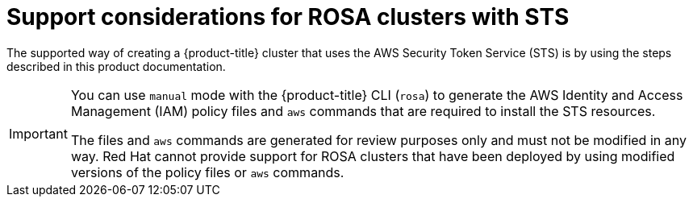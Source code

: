 // Module included in the following assemblies:
//
// * rosa_install_access_delete_clusters/rosa-sts-creating-a-cluster-with-customizations.adoc

:_mod-docs-content-type: CONCEPT
[id="rosa-sts-support-considerations_{context}"]
= Support considerations for ROSA clusters with STS

The supported way of creating a {product-title} cluster that uses the AWS Security Token Service (STS) is by using the steps described in this product documentation.

[IMPORTANT]
====
You can use `manual` mode with the {product-title} CLI (`rosa`) to generate the AWS Identity and Access Management (IAM) policy files and `aws` commands that are required to install the STS resources.

The files and `aws` commands are generated for review purposes only and must not be modified in any way. Red Hat cannot provide support for ROSA clusters that have been deployed by using modified versions of the policy files or `aws` commands.
====
